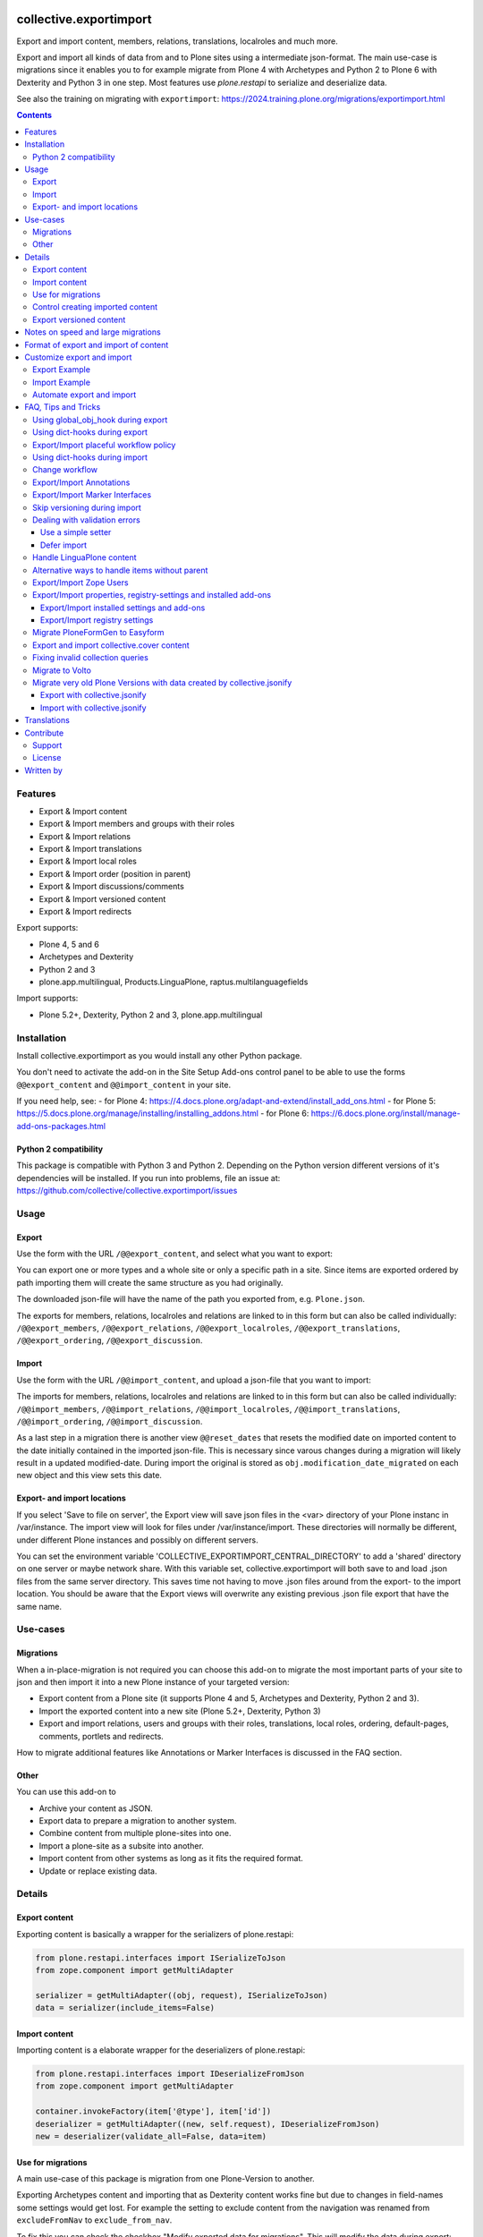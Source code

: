 .. This README is meant for consumption by humans and PyPI. PyPI can render reStructuredText files, so please do not use Sphinx features.
   If you want to learn more about writing documentation, please check out: https://6.docs.plone.org/contributing/documentation/
   This text does not appear on PyPI or GitHub. It is a comment.

.. image:: https://img.shields.io/pypi/v/collective.exportimport.svg
    :target: https://pypi.org/project/collective.exportimport/
    :alt: Latest Version

.. image:: https://img.shields.io/pypi/status/collective.exportimport.svg
    :target: https://pypi.org/project/collective.exportimport/
    :alt: Egg Status

.. image:: https://img.shields.io/pypi/pyversions/collective.exportimport.svg?style=plastic   :alt: Supported - Python Versions

.. image:: https://img.shields.io/pypi/l/collective.exportimport.svg
    :target: https://pypi.org/project/collective.exportimport/
    :alt: License


=======================
collective.exportimport
=======================

Export and import content, members, relations, translations, localroles and much more.

Export and import all kinds of data from and to Plone sites using a intermediate json-format.
The main use-case is migrations since it enables you to for example migrate from Plone 4 with Archetypes and Python 2 to Plone 6 with Dexterity and Python 3 in one step.
Most features use `plone.restapi` to serialize and deserialize data.

See also the training on migrating with ``exportimport``: https://2024.training.plone.org/migrations/exportimport.html

.. contents:: Contents
    :local:

Features
========

* Export & Import content
* Export & Import members and groups with their roles
* Export & Import relations
* Export & Import translations
* Export & Import local roles
* Export & Import order (position in parent)
* Export & Import discussions/comments
* Export & Import versioned content
* Export & Import redirects

Export supports:

* Plone 4, 5 and 6
* Archetypes and Dexterity
* Python 2 and 3
* plone.app.multilingual, Products.LinguaPlone, raptus.multilanguagefields

Import supports:

* Plone 5.2+, Dexterity, Python 2 and 3, plone.app.multilingual


Installation
============

Install collective.exportimport as you would install any other Python package.

You don't need to activate the add-on in the Site Setup Add-ons control panel to be able to use the forms ``@@export_content`` and ``@@import_content`` in your site.

If you need help, see:
- for Plone 4: https://4.docs.plone.org/adapt-and-extend/install_add_ons.html
- for Plone 5: https://5.docs.plone.org/manage/installing/installing_addons.html
- for Plone 6: https://6.docs.plone.org/install/manage-add-ons-packages.html


Python 2 compatibility
----------------------

This package is compatible with Python 3 and Python 2.
Depending on the Python version different versions of it's dependencies will be installed.
If you run into problems, file an issue at: https://github.com/collective/collective.exportimport/issues


Usage
=====

Export
------

Use the form with the URL ``/@@export_content``, and select what you want to export:

.. image:: ./docs/export.png

You can export one or more types and a whole site or only a specific path in a site. Since items are exported ordered by path importing them will create the same structure as you had originally.

The downloaded json-file will have the name of the path you exported from, e.g. ``Plone.json``.

The exports for members, relations, localroles and relations are linked to in this form but can also be called individually: ``/@@export_members``, ``/@@export_relations``, ``/@@export_localroles``, ``/@@export_translations``, ``/@@export_ordering``, ``/@@export_discussion``.


Import
------

Use the form with the URL ``/@@import_content``, and upload a json-file that you want to import:

.. image:: ./docs/import.png


The imports for members, relations, localroles and relations are linked to in this form but can also be called individually: ``/@@import_members``, ``/@@import_relations``, ``/@@import_localroles``, ``/@@import_translations``, ``/@@import_ordering``, ``/@@import_discussion``.

As a last step in a migration there is another view ``@@reset_dates`` that resets the modified date on imported content to the date initially contained in the imported json-file. This is necessary since varous changes during a migration will likely result in a updated modified-date. During import the original is stored as ``obj.modification_date_migrated`` on each new object and this view sets this date.

Export- and import locations
----------------------------

If you select 'Save to file on server', the Export view will save json files in the <var> directory of your Plone instanc in /var/instance.
The import view will look for  files under /var/instance/import.
These directories will normally be different, under different Plone instances and possibly on different servers.

You can set the environment variable 'COLLECTIVE_EXPORTIMPORT_CENTRAL_DIRECTORY' to add a 'shared' directory on one server or maybe network share.
With this variable set, collective.exportimport will both save to and load .json files from the same server directory.
This saves time not having to move .json files around from the export- to the import location.
You should be aware that the Export views will overwrite any existing previous .json file export that have the same name.


Use-cases
=========

Migrations
----------

When a in-place-migration is not required you can choose this add-on to migrate the most important parts of your site to json and then import it into a new Plone instance of your targeted version:

* Export content from a Plone site (it supports Plone 4 and 5, Archetypes and Dexterity, Python 2 and 3).
* Import the exported content into a new site (Plone 5.2+, Dexterity, Python 3)
* Export and import relations, users and groups with their roles, translations, local roles, ordering, default-pages, comments, portlets and redirects.

How to migrate additional features like Annotations or Marker Interfaces is discussed in the FAQ section.

Other
-----

You can use this add-on to

* Archive your content as JSON.
* Export data to prepare a migration to another system.
* Combine content from multiple plone-sites into one.
* Import a plone-site as a subsite into another.
* Import content from other systems as long as it fits the required format.
* Update or replace existing data.

Details
=======

Export content
--------------

Exporting content is basically a wrapper for the serializers of plone.restapi:

.. code-block:: python

    from plone.restapi.interfaces import ISerializeToJson
    from zope.component import getMultiAdapter

    serializer = getMultiAdapter((obj, request), ISerializeToJson)
    data = serializer(include_items=False)

Import content
--------------

Importing content is a elaborate wrapper for the deserializers of plone.restapi:

.. code-block:: python

    from plone.restapi.interfaces import IDeserializeFromJson
    from zope.component import getMultiAdapter

    container.invokeFactory(item['@type'], item['id'])
    deserializer = getMultiAdapter((new, self.request), IDeserializeFromJson)
    new = deserializer(validate_all=False, data=item)


Use for migrations
------------------

A main use-case of this package is migration from one Plone-Version to another.

Exporting Archetypes content and importing that as Dexterity content works fine but due to changes in field-names some settings would get lost.
For example the setting to exclude content from the navigation was renamed from ``excludeFromNav`` to ``exclude_from_nav``.

To fix this you can check the checkbox "Modify exported data for migrations".
This will modify the data during export:

* Drop unused data (e.g. `next_item` and `components`)
* Remove all relation fields
* Change some field names that changed between Archetypes and Dexterity

  * ``excludeFromNav`` → ``exclude_from_nav``
  * ``allowDiscussion`` → ``allow_discussion``
  * ``subject`` → ``subjects``
  * ``expirationDate`` → ``expires``
  * ``effectiveDate`` → ``effective``
  * ``creation_date`` → ``created``
  * ``modification_date`` → ``modified``
  * ``startDate`` → ``start``
  * ``endDate`` → ``end``
  * ``openEnd`` → ``open_end``
  * ``wholeDay`` → ``whole_day``
  * ``contactEmail`` → ``contact_email``
  * ``contactName`` → ``contact_name``
  * ``contactPhone`` → ``contact_phone``

* Update view names on Folders and Collection that changed since Plone 4.
* Export ``ATTopic`` and their criteria to Collections with querystrings.
* Update Collection-criteria.
* Links and images in Richtext-Fields of content and portlets have changes since Plone 4.
  the view ``/@@fix_html`` allows you to fix these.


Control creating imported content
---------------------------------

You can choose between four options how to deal with content that already exists:

  * Skip: Don't import at all
  * Replace: Delete item and create new
  * Update: Reuse and only overwrite imported data
  * Ignore: Create with a new id

Imported content is initially created with ``invokeFactory`` using portal_type and id of the exported item before deserializing the rest of the data.
You can set additional values by specifying a dict ``factory_kwargs`` that will be passed to the factory.
Like this you can set values on the imported object that are expected to be there by subscribers to IObjectAddedEvent.


Export versioned content
------------------------

Exporting versions of Archetypes content will not work because of a bug in plone.restapi (https://github.com/plone/plone.restapi/issues/1335).
For export to work you need to use a version between 7.7.0 and 8.0.0 (if released) or a source-checkout of the branch 7.x.x.


Notes on speed and large migrations
===================================

Exporting and importing large amounts of content can take a while. Export is pretty fast but import is constrained by some features of Plone, most importantly versioning:

* Importing 5000 Folders takes ~5 minutes
* Importing 5000 Documents takes >25 minutes because of versioning.
* Importing 5000 Documents without versioning takes ~7 minutes.

During import you can commit every x number of items which will free up memory and disk-space in your TMPDIR (where blobs are added before each commit).

When exporting large numbers of blobs (binary files and images) you will get huge json-files and may run out of memory.
You have various options to deal with this.
The best way depends on how you are going to import the blobs:

- Export as download urls: small download, but ``collective.exportimport`` cannot import the blobs, so you will need an own import script to download them.
- Export as base-64 encoded strings: large download, but ``collective.exportimport`` can handle the import.
- Export as blob paths: small download and ``collective.exportimport`` can handle the import, but you need to copy ``var/blobstorage`` to the Plone Site where you do the import or set the environment variable ``COLLECTIVE_EXPORTIMPORT_BLOB_HOME`` to the old blobstorage path: ``export COLLECTIVE_EXPORTIMPORT_BLOB_HOME=/path-to-old-instance/var/blobstorage``.
  To export the blob-path you do not need to have access to the blobs!


Format of export and import of content
======================================

By default all content is exported to and imported from one large json-file.
To inspect such very large json-files without performance-issues you can use klogg (https://klogg.filimonov.dev).

Since version 1.10 collective.exportimport also supports exporting and importing each content item as a separate json-file.
To use that select *Save each item as a separate file on the server* in the form or specify ``download_to_server=2`` when calling the export in python.
In the import-form you can manually select a directory on the server or specify ``server_directory="/mydir"`` when calling the import in python.


Customize export and import
===========================

This add-on is designed to be adapted to your requirements and has multiple hooks to make that easy.

To make that easier here are packages you can reuse to override and extend the export and import.
Use these templates and adapt them to your own projects:

* https://github.com/starzel/contentexport
* https://github.com/starzel/contentimport

Many examples for customizing the export and import are collected in the chapter "FAQ, Tips and Tricks" below.

.. note::

    As a rule of thumb you should make changes to the data during import unless you need access to the original object for the required changes.
    One reason is that this way the serialized content in the json-file more closely represents the original data.
    Another reason is that it allows you to fix issues during the process you are currently developing (i.e. without having to redo the export).


Export Example
--------------

.. code-block:: python

    from collective.exportimport.export_content import ExportContent

    class CustomExportContent(ExportContent):

        QUERY = {
            'Document': {'review_state': ['published', 'pending']},
        }

        DROP_PATHS = [
            '/Plone/userportal',
            '/Plone/en/obsolete_content',
        ]

        DROP_UIDS = [
            '71e3e0a6f06942fea36536fbed0f6c42',
        ]

        def update(self):
            """Use this to override stuff before the export starts
            (e.g. force a specific language in the request)."""

        def start(self):
            """Hook to do something before export."""

        def finish(self):
            """Hook to do something after export."""

        def global_obj_hook(self, obj):
            """Inspect the content item before serialisation data.
            Bad: Changing the content-item is a horrible idea.
            Good: Return None if you want to skip this particular object.
            """
            return obj

        def global_dict_hook(self, item, obj):
            """Use this to modify or skip the serialized data.
            Return None if you want to skip this particular object.
            """
            return item

        def dict_hook_document(self, item, obj):
            """Use this to modify or skip the serialized data by type.
            Return the modified dict (item) or None if you want to skip this particular object.
            """
            return item


Register it with your own browserlayer to override the default.

.. code-block:: text

  <browser:page
      name="export_content"
      for="zope.interface.Interface"
      class=".custom_export.CustomExportContent"
      layer="My.Custom.IBrowserlayer"
      permission="cmf.ManagePortal"
      />


Import Example
--------------

.. code-block:: python

    from collective.exportimport.import_content import ImportContent

    class CustomImportContent(ImportContent):

        CONTAINER = {'Event': '/imported-events'}

        # These fields will be ignored
        DROP_FIELDS = ['relatedItems']

        # Items with these uid will be ignored
        DROP_UIDS = ['04d1477583c74552a7fcd81a9085c620']

        # These paths will be ignored
        DROP_PATHS = ['/Plone/doormat/', '/Plone/import_files/']

        # Default values for some fields
        DEFAULTS = {'which_price': 'normal'}

        def start(self):
            """Hook to do something before importing one file."""

        def finish(self):
            """Hook to do something after importing one file."""

        def global_dict_hook(self, item):
            if isinstance(item.get('description', None), dict):
                item['description'] = item['description']['data']
            if isinstance(item.get('rights', None), dict):
                item['rights'] = item['rights']['data']
            return item

        def dict_hook_customtype(self, item):
            # change the type
            item['@type'] = 'anothertype'
            # drop a field
            item.pop('experiences', None)
            return item

        def handle_file_container(self, item):
            """Use this to specify the container in which to create the item in.
            Return the container for this particular object.
            """
            return self.portal['imported_files']

Register it:

.. code-block:: text

  <browser:page
      name="import_content"
      for="zope.interface.Interface"
      class=".custom_import.CustomImportContent"
      layer="My.Custom.IBrowserlayer"
      permission="cmf.ManagePortal"
      />


Automate export and import
--------------------------

Run all exports and save all data in ``var/instance/``:

.. code-block:: python

    from plone import api
    from Products.Five import BrowserView

    class ExportAll(BrowserView):

        def __call__(self):
            export_content = api.content.get_view("export_content", self.context, self.request)
            self.request.form["form.submitted"] = True
            export_content(
                portal_type=["Folder", "Document", "News Item", "File", "Image"],  # only export these
                include_blobs=2,  # Export files and images as blob paths
                download_to_server=True,
                migration=True)

            other_exports = [
                "export_relations",
                "export_members",
                "export_translations",
                "export_localroles",
                "export_ordering",
                "export_defaultpages",
                "export_discussion",
                "export_portlets",
                "export_redirects",
            ]
            for name in other_exports:
                view = api.content.get_view(name, portal, request)
                # This saves each export in var/instance/export_xxx.json
                view(download_to_server=True)

            # Important! Redirect to prevent infinite export loop :)
            return self.request.response.redirect(self.context.absolute_url())

Run all imports using the data exported in the example above:

.. code-block:: python

    from collective.exportimport.fix_html import fix_html_in_content_fields
    from collective.exportimport.fix_html import fix_html_in_portlets
    from pathlib import Path
    from plone import api
    from Products.Five import BrowserView


    class ImportAll(BrowserView):

        def __call__(self):
            portal = api.portal.get()

            # Import content
            view = api.content.get_view("import_content", portal, request)
            request.form["form.submitted"] = True
            request.form["commit"] = 500
            view(server_file="Plone.json", return_json=True)
            transaction.commit()

            # Run all other imports
            other_imports = [
                "relations",
                "members",
                "translations",
                "localroles",
                "ordering",
                "defaultpages",
                "discussion",
                "portlets",
                "redirects",
            ]
            cfg = getConfiguration()
            directory = Path(cfg.clienthome) / "import"
            for name in other_imports:
                view = api.content.get_view(f"import_{name}", portal, request)
                path = Path(directory) / f"export_{name}.json"
                results = view(jsonfile=path.read_text(), return_json=True)
                logger.info(results)
                transaction.commit()

            # Run cleanup steps
            results = fix_html_in_content_fields()
            logger.info("Fixed html for %s content items", results)
            transaction.commit()

            results = fix_html_in_portlets()
            logger.info("Fixed html for %s portlets", results)
            transaction.commit()

            reset_dates = api.content.get_view("reset_dates", portal, request)
            reset_dates()
            transaction.commit()

.. note::

    The views ``@@export_all`` and ``@@import_all`` are also contained in the helper-packages https://github.com/starzel/contentexport and https://github.com/starzel/contentimport

FAQ, Tips and Tricks
====================

This section covers frequent use-cases and examples for features that are not required for all migrations.

Using global_obj_hook during export
-----------------------------------

Using ``global_obj_hook`` during export to inspect content and decide to skip it.

.. code-block:: python

    def global_obj_hook(self, obj):
        # Drop subtopics
        if obj.portal_type == "Topic" and obj.__parent__.portal_type == "Topic":
            return

        # Drop files and images from PFG formfolders
        if obj.__parent__.portal_type == "FormFolder":
            return
        return obj


Using dict-hooks during export
------------------------------

Use ``global_dict_hook`` during export to inspect content and modify the serialized json.
You can also use ``dict_hook_<somecontenttype>`` to better structure your code for readability.

Sometimes you need to handle data that you add in ``global_dict_hook`` during export in corresponding code in ``global_object_hook`` during import.

The following example about placeful workflow policy is a perfect example for that pattern:


Export/Import placeful workflow policy
--------------------------------------

Export:

.. code-block:: python

    def global_dict_hook(self, item, obj):
        if obj.isPrincipiaFolderish and ".wf_policy_config" in obj.keys():
            wf_policy = obj[".wf_policy_config"]
            item["exportimport.workflow_policy"] = {
                "workflow_policy_below": wf_policy.workflow_policy_below,
                "workflow_policy_in": wf_policy.workflow_policy_in,
            }
        return item

Import:

.. code-block:: python

    def global_obj_hook(self, obj, item):
        wf_policy = item.get("exportimport.workflow_policy")
        if wf_policy:
            obj.manage_addProduct["CMFPlacefulWorkflow"].manage_addWorkflowPolicyConfig()
            wf_policy_config = obj[".wf_policy_config"]
            wf_policy_config.setPolicyIn(wf_policy["workflow_policy_in"], update_security=True)
            wf_policy_config.setPolicyBelow(wf_policy["workflow_policy_below"], update_security=True)


Using dict-hooks during import
------------------------------

A lot of fixes can be done during import using the ``global_dict_hook`` or ``dict_hook_<contenttype>``.

Here we prevent the expire-date to be before the effective date since that would lead to validation-errors during deserializing:

.. code-block:: python

    def global_dict_hook(self, item):
        effective = item.get('effective', None)
        expires = item.get('expires', None)
        if effective and expires and expires <= effective:
            item.pop('expires')
        return item

Here we drop empty lines from the creators:

.. code-block:: python

    def global_dict_hook(self, item):
        item["creators"] = [i for i in item.get("creators", []) if i]
        return item

This example migrates a ``PloneHelpCenter`` to a simple folder/document structure during import.
There are a couple more types to handle (as folder or document) but you get the idea, don't you?

.. code-block:: python

    def dict_hook_helpcenter(self, item):
        item["@type"] = "Folder"
        item["layout"] = "listing_view"
        return item

    def dict_hook_helpcenterglossary(self, item):
        item["@type"] = "Folder"
        item["layout"] = "listing_view"
        return item

    def dict_hook_helpcenterinstructionalvideo(self, item):
        item["@type"] = "File"
        if item.get("video_file"):
            item["file"] = item["video_file"]
        return item

    def dict_hook_helpcenterlink(self, item):
        item["@type"] = "Link"
        item["remoteUrl"] = item.get("url", None)
        return item

    def dict_hook_helpcenterreferencemanualpage(self, item):
        item["@type"] = "Document"
        return item

If you change types during import you need to take care of other cases where types are referenced.\
Examples are collection-queries (see "Fixing invalid collection queries" below) or constrains (see here):

.. code-block:: python

    PORTAL_TYPE_MAPPING = {
        "Topic": "Collection",
        "FormFolder": "EasyForm",
        "HelpCenter": "Folder",
    }

    def global_dict_hook(self, item):
        if item.get("exportimport.constrains"):
            types_fixed = []
            for portal_type in item["exportimport.constrains"]["locally_allowed_types"]:
                if portal_type in PORTAL_TYPE_MAPPING:
                    types_fixed.append(PORTAL_TYPE_MAPPING[portal_type])
                elif portal_type in ALLOWED_TYPES:
                    types_fixed.append(portal_type)
            item["exportimport.constrains"]["locally_allowed_types"] = list(set(types_fixed))

            types_fixed = []
            for portal_type in item["exportimport.constrains"]["immediately_addable_types"]:
                if portal_type in PORTAL_TYPE_MAPPING:
                    types_fixed.append(PORTAL_TYPE_MAPPING[portal_type])
                elif portal_type in ALLOWED_TYPES:
                    types_fixed.append(portal_type)
            item["exportimport.constrains"]["immediately_addable_types"] = list(set(types_fixed))
        return item


Change workflow
---------------

.. code-block:: python

    REVIEW_STATE_MAPPING = {
        "internal": "published",
        "internally_published": "published",
        "obsolete": "private",
        "hidden": "private",
    }

    def global_dict_hook(self, item):
        if item.get("review_state") in REVIEW_STATE_MAPPING:
            item["review_state"] = REVIEW_STATE_MAPPING[item["review_state"]]
        return item


Export/Import Annotations
-------------------------

Some core-features of Plone (e.g. comments) use annotations to store data.
The core features are already covered but your custom code or community add-ons may use annotations as well.
Here is how you can migrate them.

**Export**: Only export those Annotations that your really need.

.. code-block:: python

    from zope.annotation.interfaces import IAnnotations
    ANNOTATIONS_TO_EXPORT = [
        "syndication_settings",
    ]
    ANNOTATIONS_KEY = 'exportimport.annotations'

    class CustomExportContent(ExportContent):

        def global_dict_hook(self, item, obj):
            item = self.export_annotations(item, obj)
            return item

        def export_annotations(self, item, obj):
            results = {}
            annotations = IAnnotations(obj)
            for key in ANNOTATIONS_TO_EXPORT:
                data = annotations.get(key)
                if data:
                    results[key] = IJsonCompatible(data, None)
            if results:
                item[ANNOTATIONS_KEY] = results
            return item

**Import**:

.. code-block:: python

    from zope.annotation.interfaces import IAnnotations
    ANNOTATIONS_KEY = "exportimport.annotations"

    class CustomImportContent(ImportContent):

        def global_obj_hook(self, obj, item):
            item = self.import_annotations(obj, item)
            return item

        def import_annotations(self, obj, item):
            annotations = IAnnotations(obj)
            for key in item.get(ANNOTATIONS_KEY, []):
                annotations[key] = item[ANNOTATIONS_KEY][key]
            return item

Some features also store data in annotations on the portal, e.g. `plone.contentrules.localassignments`, `plone.portlets.categoryblackliststatus`, `plone.portlets.contextassignments`, `syndication_settings`.
Depending on your requirements you may want to export and import those as well.


Export/Import Marker Interfaces
-------------------------------

**Export**: You may only want to export the marker-interfaces you need.
It is a good idea to inspect a list of all used marker interfaces in a portal before deciding what to migrate.

.. code-block:: python

    from zope.interface import directlyProvidedBy

    MARKER_INTERFACES_TO_EXPORT = [
        "collective.easyslider.interfaces.ISliderPage",
        "plone.app.layout.navigation.interfaces.INavigationRoot",
    ]
    MARKER_INTERFACES_KEY = "exportimport.marker_interfaces"

    class CustomExportContent(ExportContent):

        def global_dict_hook(self, item, obj):
            item = self.export_marker_interfaces(item, obj)
            return item

        def export_marker_interfaces(self, item, obj):
            interfaces = [i.__identifier__ for i in directlyProvidedBy(obj)]
            interfaces = [i for i in interfaces if i in MARKER_INTERFACES_TO_EXPORT]
            if interfaces:
                item[MARKER_INTERFACES_KEY] = interfaces
            return item

**Import**:

.. code-block:: python

    from plone.dexterity.utils import resolveDottedName
    from zope.interface import alsoProvides

    MARKER_INTERFACES_KEY = "exportimport.marker_interfaces"

    class CustomImportContent(ImportContent):

        def global_obj_hook_before_deserializing(self, obj, item):
            """Apply marker interfaces before deserializing."""
            for iface_name in item.pop(MARKER_INTERFACES_KEY, []):
                try:
                    iface = resolveDottedName(iface_name)
                    if not iface.providedBy(obj):
                        alsoProvides(obj, iface)
                        logger.info("Applied marker interface %s to %s", iface_name, obj.absolute_url())
                except ModuleNotFoundError:
                    pass
            return obj, item

Skip versioning during import
-----------------------------

The event-handlers of versioning can seriously slow down your imports.
It is a good idea to skip it before the import:

.. code-block:: python

    VERSIONED_TYPES = [
        "Document",
        "News Item",
        "Event",
        "Link",
    ]

    def start(self):
        self.items_without_parent = []
        portal_types = api.portal.get_tool("portal_types")
        for portal_type in VERSIONED_TYPES:
            fti = portal_types.get(portal_type)
            behaviors = list(fti.behaviors)
            if 'plone.versioning' in behaviors:
                logger.info(f"Disable versioning for {portal_type}")
                behaviors.remove('plone.versioning')
            fti.behaviors = behaviors

Re-enable versioning and create initial versions after all imports and fixes are done, e.g in the view ``@@import_all``.

.. code-block:: python

    from Products.CMFEditions.interfaces.IModifier import FileTooLargeToVersionError

    VERSIONED_TYPES = [
        "Document",
        "News Item",
        "Event",
        "Link",
    ]

    class ImportAll(BrowserView):

        # re-enable versioning
        portal_types = api.portal.get_tool("portal_types")
        for portal_type in VERSIONED_TYPES:
            fti = portal_types.get(portal_type)
            behaviors = list(fti.behaviors)
            if "plone.versioning" not in behaviors:
                behaviors.append("plone.versioning")
                logger.info(f"Enable versioning for {portal_type}")
            if "plone.locking" not in behaviors:
                behaviors.append("plone.locking")
                logger.info(f"Enable locking for {portal_type}")
            fti.behaviors = behaviors
        transaction.get().note("Re-enabled versioning")
        transaction.commit()

        # create initial version for all versioned types
        logger.info("Creating initial versions")
        portal_repository = api.portal.get_tool("portal_repository")
        brains = api.content.find(portal_type=VERSIONED_TYPES)
        total = len(brains)
        for index, brain in enumerate(brains):
            obj = brain.getObject()
            try:
                if not portal_repository.getHistoryMetadata(obj=obj):
                    portal_repository.save(obj=obj, comment="Imported Version")
            except FileTooLargeToVersionError:
                pass
            if not index % 1000:
                msg = f"Created versions for {index} of {total} items."
                logger.info(msg)
                transaction.get().note(msg)
                transaction.commit()
        msg = "Created initial versions"
        transaction.get().note(msg)
        transaction.commit()


Dealing with validation errors
------------------------------

Sometimes you get validation-errors during import because the data cannot be validated.
That can happen when options in a field are generated from content in the site.
In these cases you cannot be sure that all options already exist in the portal while importing the content.

It may also happen, when you have validators that rely on content or configuration that does not exist on import.

.. note::

    For relation fields this is not necessary since relations are imported after content anyway!

There are two ways to handle these issues:

* Use a simple setter bypassing the validation used by the restapi
* Defer the import until all other imports were run


Use a simple setter
*******************

You need to specify which content-types and fields you want to handle that way.

It is put in a key, that the normal import will ignore and set using ``setattr()`` before deserializing the rest of the data.

.. code-block:: python

    SIMPLE_SETTER_FIELDS = {
        "ALL": ["some_shared_field"],
        "CollaborationFolder": ["allowedPartnerDocTypes"],
        "DocType": ["automaticTransferTargets"],
        "DPDocument": ["scenarios"],
        "DPEvent" : ["Status"],
    }

    class CustomImportContent(ImportContent):

        def global_dict_hook(self, item):
            simple = {}
            for fieldname in SIMPLE_SETTER_FIELDS.get("ALL", []):
                if fieldname in item:
                    value = item.pop(fieldname)
                    if value:
                        simple[fieldname] = value
            for fieldname in SIMPLE_SETTER_FIELDS.get(item["@type"], []):
                if fieldname in item:
                    value = item.pop(fieldname)
                    if value:
                        simple[fieldname] = value
            if simple:
                item["exportimport.simplesetter"] = simple

        def global_obj_hook_before_deserializing(self, obj, item):
            """Hook to modify the created obj before deserializing the data.
            """
            # import simplesetter data before the rest
            for fieldname, value in item.get("exportimport.simplesetter", {}).items():
                setattr(obj, fieldname, value)
            return obj, item

.. note::

    Using ``global_obj_hook_before_deserializing`` makes sure that data is there when the event-handlers are run after import.

Defer import
************

You can also wait until all content is imported before setting the values on these fields.
Again you need to find out which fields for which types you want to handle that way.

Here the data is stored in an annotation on the imported object from which it is later read.
This example also supports setting some data with ``setattr`` without validating it:

.. code-block:: python

    from plone.restapi.interfaces import IDeserializeFromJson
    from zope.annotation.interfaces import IAnnotations
    from zope.component import getMultiAdapter

    DEFERRED_KEY = "exportimport.deferred"
    DEFERRED_FIELD_MAPPING = {
        "talk": ["somefield"],
        "speaker": [
            "custom_field",
            "another_field",
        ]
    }
    SIMPLE_SETTER_FIELDS = {"custom_type": ["another_field"]}

    class CustomImportContent(ImportContent):

        def global_dict_hook(self, item):
            # Move deferred values to a different key to not deserialize.
            # This could also be done during export.
            item[DEFERRED_KEY] = {}
            for fieldname in DEFERRED_FIELD_MAPPING.get(item["@type"], []):
                if item.get(fieldname):
                    item[DEFERRED_KEY][fieldname] = item.pop(fieldname)
            return item

        def global_obj_hook(self, obj, item):
            # Store deferred data in an annotation.
            deferred = item.get(DEFERRED_KEY, {})
            if deferred:
                annotations = IAnnotations(obj)
                annotations[DEFERRED_KEY] = {}
                for key, value in deferred.items():
                    annotations[DEFERRED_KEY][key] = value

You then need a new step in the migration to move the deferred values from the annotation to the field:

.. code-block:: python

    class ImportDeferred(BrowserView):

        def __call__(self):
            # This example reuses the form export_other.pt from collective.exportimport
            self.title = "Import deferred data"
            if not self.request.form.get("form.submitted", False):
                return self.index()
            portal = api.portal.get()
            self.results = []
            for brain in api.content.find(DEFERRED_FIELD_MAPPING.keys()):
                obj = brain.getObject()
                self.import_deferred(obj)
            api.portal.show_message(f"Imported deferred data for {len(self.results)} items!", self.request)

        def import_deferred(self, obj):
            annotations = IAnnotations(obj, {})
            deferred = annotations.get(DEFERRED_KEY, None)
            if not deferred:
                return
            # Shortcut for simple fields (e.g. storing strings, uuids etc.)
            for fieldname in SIMPLE_SETTER_FIELDS.get(obj.portal_type, []):
                value = deferred.pop(fieldname, None)
                if value:
                    setattr(obj, fieldname, value)
            if not deferred:
                return
            # This approach validates the values and converts more complex data
            deserializer = getMultiAdapter((obj, self.request), IDeserializeFromJson)
            try:
                obj = deserializer(validate_all=False, data=deferred)
            except Exception as e:
                logger.info("Error while importing deferred data for %s", obj.absolute_url(), exc_info=True)
                logger.info("Data: %s", deferred)
            else:
                self.results.append(obj.absolute_url())
            # cleanup
            del annotations[DEFERRED_KEY]

This additional view obviously needs to be registered:

.. code-block:: text

    <browser:page
        name="import_deferred"
        for="zope.interface.Interface"
        class=".import_content.ImportDeferred"
        template="export_other.pt"
        permission="cmf.ManagePortal"
        />


Handle LinguaPlone content
--------------------------

Export:

.. code-block:: python

    def global_dict_hook(self, item, obj):
        # Find language of the nearest parent with a language
        # Usefull for LinguaPlone sites where some content is languageindependent
        parent = obj.__parent__
        for ancestor in parent.aq_chain:
            if IPloneSiteRoot.providedBy(ancestor):
                # keep language for root content
                nearest_ancestor_lang = item["language"]
                break
            if getattr(ancestor, "getLanguage", None) and ancestor.getLanguage():
                nearest_ancestor_lang = ancestor.getLanguage()
                item["parent"]["language"] = nearest_ancestor_lang
                break

        # This forces "wrong" languages to the nearest parents language
        if "language" in item and item["language"] != nearest_ancestor_lang:
            logger.info(u"Forcing %s (was %s) for %s %s ", nearest_ancestor_lang, item["language"], item["@type"], item["@id"])
            item["language"] = nearest_ancestor_lang

        # set missing language
        if not item.get("language"):
            item["language"] = nearest_ancestor_lang

        # add info on translations to help find the right container
        # usually this idone by export_translations
        # but when migrating from LP to pam you sometimes want to check the
        # tranlation info during import
        if getattr(obj.aq_base, "getTranslations", None) is not None:
            translations = obj.getTranslations()
            if translations:
                item["translation"] = {}
                for lang in translations:
                    uuid = IUUID(translations[lang][0], None)
                    if uuid == item["UID"]:
                        continue
                    translation = translations[lang][0]
                    if not lang:
                        lang = "no_language"
                    item["translation"][lang] = translation.absolute_url()

Import:

.. code-block:: python

    def global_dict_hook(self, item):

        # Adapt this to your site
        languages = ["en", "fr", "de"]
        default_language = "en"
        portal_id = "Plone"

        # No language => lang of parent or default
        if item.get("language") not in languages:
            if item["parent"].get("language"):
                item["language"] = item["parent"]["language"]
            else:
                item["language"] = default_language

        lang = item["language"]

        if item["parent"].get("language") != item["language"]:
            logger.debug(f"Inconsistent lang: item is {lang}, parent is {item['parent'].get('language')} for {item['@id']}")

        # Move item to the correct language-root-folder
        # This is only relevant for items in the site-root.
        # Most items containers are usually looked up by the uuid of the old parent
        url = item["@id"]
        parent_url = item["parent"]["@id"]

        url = url.replace(f"/{portal_id}/", f"/{portal_id}/{lang}/", 1)
        parent_url = parent_url.replace(f"/{portal_id}", f"/{portal_id}/{lang}", 1)

        item["@id"] = url
        item["parent"]["@id"] = parent_url

        return item

Alternative ways to handle items without parent
-----------------------------------------------

Often it is better to export and log items for which no container could be found instead of re-creating the original structure.

.. code-block:: python

    def update(self):
        self.items_without_parent = []

    def create_container(self, item):
        # Override create_container to never create parents
        self.items_without_parent.append(item)

    def finish(self):
        # export content without parents
        if self.items_without_parent:
            data = json.dumps(self.items_without_parent, sort_keys=True, indent=4)
            number = len(self.items_without_parent)
            cfg = getConfiguration()
            filename = 'content_without_parent.json'
            filepath = os.path.join(cfg.clienthome, filename)
            with open(filepath, 'w') as f:
                f.write(data)
            msg = u"Saved {} items without parent to {}".format(number, filepath)
            logger.info(msg)
            api.portal.show_message(msg, self.request)


Export/Import Zope Users
------------------------

By default only users and groups stores in Plone are exported/imported.
You can export/import Zope user like this.

**Export**

.. code-block:: python

    from collective.exportimport.export_other import BaseExport
    from plone import api

    import six

    class ExportZopeUsers(BaseExport):

        AUTO_ROLES = ["Authenticated"]

        def __call__(self, download_to_server=False):
            self.title = "Export Zope users"
            self.download_to_server = download_to_server
            portal = api.portal.get()
            app = portal.__parent__
            self.acl = app.acl_users
            self.pms = api.portal.get_tool("portal_membership")
            data = self.all_zope_users()
            self.download(data)

        def all_zope_users(self):
            results = []
            for user in self.acl.searchUsers():
                data = self._getUserData(user["userid"])
                data['title'] = user['title']
                results.append(data)
            return results

        def _getUserData(self, userId):
            member = self.pms.getMemberById(userId)
            roles = [
                role
                for role in member.getRoles()
                if role not in self.AUTO_ROLES
            ]
            # userid, password, roles
            props = {
                "username": userId,
                "password": json_compatible(self._getUserPassword(userId)),
                "roles": json_compatible(roles),
            }
            return props

        def _getUserPassword(self, userId):
            users = self.acl.users
            passwords = users._user_passwords
            password = passwords.get(userId, "")
            return password

**Import**:

.. code-block:: python

    class ImportZopeUsers(BrowserView):

        def __call__(self, jsonfile=None, return_json=False):
            if jsonfile:
                self.portal = api.portal.get()
                status = "success"
                try:
                    if isinstance(jsonfile, str):
                        return_json = True
                        data = json.loads(jsonfile)
                    elif isinstance(jsonfile, FileUpload):
                        data = json.loads(jsonfile.read())
                    else:
                        raise ("Data is neither text nor upload.")
                except Exception as e:
                    status = "error"
                    logger.error(e)
                    api.portal.show_message(
                        u"Failure while uploading: {}".format(e),
                        request=self.request,
                    )
                else:
                    members = self.import_members(data)
                    msg = u"Imported {} members".format(members)
                    api.portal.show_message(msg, self.request)
                if return_json:
                    msg = {"state": status, "msg": msg}
                    return json.dumps(msg)

            return self.index()

        def import_members(self, data):
            app = self.portal.__parent__
            acl = app.acl_users
            counter = 0
            for item in data:
                username = item["username"]
                password = item.pop("password")
                roles = item.pop("roles", [])
                if not username or not password or not roles:
                    continue
                title = item.pop("title", None)
                acl.users.addUser(username, title, password)
                for role in roles:
                    acl.roles.assignRoleToPrincipal(role, username)
                counter += 1
            return counter


Export/Import properties, registry-settings and installed add-ons
-----------------------------------------------------------------

When you migrate multiple similar sites that are configured manually it can be useful to export and import configuration that was set by hand.

Export/Import installed settings and add-ons
********************************************

This custom export exports and imports some selected settings and add-ons from a Plone 4.3 site.

**Export:**

.. code-block:: python

    from collective.exportimport.export_other import BaseExport
    from logging import getLogger
    from plone import api
    from plone.restapi.serializer.converters import json_compatible

    logger = getLogger(__name__)


    class ExportSettings(BaseExport):
        """Export various settings for haiku sites
        """

        def __call__(self, download_to_server=False):
            self.title = "Export installed add-ons various settings"
            self.download_to_server = download_to_server
            if not self.request.form.get("form.submitted", False):
                return self.index()

            data = self.export_settings()
            self.download(data)

        def export_settings(self):
            results = {}
            addons = []
            qi = api.portal.get_tool("portal_quickinstaller")
            for product in qi.listInstalledProducts():
                if product["id"].startswith("myproject."):
                    addons.append(product["id"])
            results["addons"] = addons

            portal = api.portal.get()
            registry = {}
            registry["plone.email_from_name"] = portal.getProperty('email_from_name', '')
            registry["plone.email_from_address"] = portal.getProperty('email_from_address', '')
            registry["plone.smtp_host"] = getattr(portal.MailHost, 'smtp_host', '')
            registry["plone.smtp_port"] = int(getattr(portal.MailHost, 'smtp_port', 25))
            registry["plone.smtp_userid"] = portal.MailHost.get('smtp_user_id')
            registry["plone.smtp_pass"] = portal.MailHost.get('smtp_pass')
            registry["plone.site_title"] = portal.title

            portal_properties = api.portal.get_tool("portal_properties")
            iprops = portal_properties.imaging_properties
            registry["plone.allowed_sizes"] = iprops.getProperty('allowed_sizes')
            registry["plone.quality"] = iprops.getProperty('quality')
            site_props = portal_properties.site_properties
            if site_props.hasProperty("webstats_js"):
                registry["plone.webstats_js"] = site_props.webstats_js
            results["registry"] = json_compatible(registry)
            return results


**Import:**

The import installs the add-ons and load the settings in the registry.
Since Plone 5 ``portal_properties`` is no longer used.

.. code-block:: python

    from logging import getLogger
    from plone import api
    from plone.registry.interfaces import IRegistry
    from Products.CMFPlone.utils import get_installer
    from Products.Five import BrowserView
    from zope.component import getUtility
    from ZPublisher.HTTPRequest import FileUpload

    import json

    logger = getLogger(__name__)

    class ImportSettings(BrowserView):
        """Import various settings"""

        def __call__(self, jsonfile=None, return_json=False):
            if jsonfile:
                self.portal = api.portal.get()
                status = "success"
                try:
                    if isinstance(jsonfile, str):
                        return_json = True
                        data = json.loads(jsonfile)
                    elif isinstance(jsonfile, FileUpload):
                        data = json.loads(jsonfile.read())
                    else:
                        raise ("Data is neither text nor upload.")
                except Exception as e:
                    status = "error"
                    logger.error(e)
                    api.portal.show_message(
                        "Failure while uploading: {}".format(e),
                        request=self.request,
                    )
                else:
                    self.import_settings(data)
                    msg = "Imported addons and settings"
                    api.portal.show_message(msg, self.request)
                if return_json:
                    msg = {"state": status, "msg": msg}
                    return json.dumps(msg)

            return self.index()

        def import_settings(self, data):
            installer = get_installer(self.context)
            for addon in data["addons"]:
                if not installer.is_product_installed(addon) and installer.is_product_installable(addon):
                    installer.install_product(addon)
                    logger.info(f"Installed addon {addon}")
            registry = getUtility(IRegistry)
            for key, value in data["registry"].items():
                registry[key] = value
                logger.info(f"Imported record {key}: {value}")


Export/Import registry settings
*******************************

The pull-request https://github.com/collective/collective.exportimport/pull/130 has views ``@@export_registry`` and ``@@import_registry``.
These views export and import registry records that do not use the default-setting specified in the schema for that registry record.
The export alone could also be usefull to figure out which settings were modified for a site.

That code will probably not be merged but you can use it in your own projects.

Migrate PloneFormGen to Easyform
--------------------------------

To be able to export PFG as easyform you should use the branch ``migration_features_1.x`` of ``collective.easyform`` in your old site.
Easyform does not need to be installed, we only need the methods ``fields_model`` and ``actions_model``.

Export:

.. code-block:: python

    def dict_hook_formfolder(self, item, obj):
        item["@type"] = "EasyForm"
        item["is_folderish"] = False

        from collective.easyform.migration.fields import fields_model
        from collective.easyform.migration.actions import actions_model

        # this does most of the heavy lifting...
        item["fields_model"] = fields_model(obj)
        item["actions_model"] = actions_model(obj)

        # handle thankspage
        pfg_thankspage = obj.get(obj.getThanksPage(), None)
        if pfg_thankspage:
            item["thankstitle"] = pfg_thankspage.title
            item["thanksdescription"] = pfg_thankspage.Description()
            item["showAll"] = pfg_thankspage.showAll
            item["showFields"] = pfg_thankspage.showFields
            item["includeEmpties"] = pfg_thankspage.includeEmpties
            item["thanksPrologue"] = json_compatible(pfg_thankspage.thanksPrologue.raw)
            item["thanksEpilogue"] = json_compatible(pfg_thankspage.thanksEpilogue.raw)

        # optional
        item["exportimport._inputStorage"] = self.export_saved_data(obj)

        # Drop some PFG fields no longer needed
        obsolete_fields = [
            "layout",
            "actionAdapter",
            "checkAuthenticator",
            "constrainTypesMode",
            "location",
            "thanksPage",
        ]
        for key in obsolete_fields:
            item.pop(key, None)

        # optional: disable tabs for imported forms
        item["form_tabbing"] = False

        # fix some custom validators
        replace_mapping = {
            "request.form['": "request.form['form.widgets.",
            "request.form.get('": "request.form.get('form.widgets.",
            "member and member.id or ''": "member and member.getProperty('id', '') or ''",
        }

        # fix overrides in actions and fields to use form.widgets.xyz instead of xyz
        for schema in ["actions_model", "fields_model"]:
            for old, new in replace_mapping.items():
                if old in item[schema]:
                    item[schema] = item[schema].replace(old, new)

            # add your own fields if you have these issues...
            for fieldname in [
                "email",
                "replyto",
            ]:
                if "request/form/{}".format(fieldname) in item[schema]:
                    item[schema] = item[schema].replace("request/form/{}".format(fieldname), "python: request.form.get('form.widgets.{}')".format(fieldname))

        return item

    def export_saved_data(self, obj):
        actions = {}
        for data_adapter in obj.objectValues("FormSaveDataAdapter"):
            data_adapter_name = data_adapter.getId()
            actions[data_adapter_name] = {}
            cols = data_adapter.getColumnNames()
            column_count_mismatch = False
            for idx, row in enumerate(data_adapter.getSavedFormInput()):
                if len(row) != len(cols):
                    column_count_mismatch = True
                    logger.debug("Column count mismatch at row %s", idx)
                    continue
                data = {}
                for key, value in zip(cols, row):
                    data[key] = json_compatible(value)
                id_ = int(time() * 1000)
                while id_ in actions[data_adapter_name]:  # avoid collisions during export
                    id_ += 1
                data["id"] = id_
                actions[data_adapter_name][id_] = data
            if column_count_mismatch:
                logger.info(
                    "Number of columns does not match for all rows. Some data were skipped in "
                    "data adapter %s/%s",
                    "/".join(obj.getPhysicalPath()),
                    data_adapter_name,
                )
        return actions

Import exported ``PloneFormGen`` data into ``Easyform``:

.. code-block:: python

    def obj_hook_easyform(self, obj, item):
        if not item.get("exportimport._inputStorage"):
            return
        from collective.easyform.actions import SavedDataBTree
        from persistent.mapping import PersistentMapping
        if not hasattr(obj, '_inputStorage'):
            obj._inputStorage = PersistentMapping()
        for name, data in item["exportimport._inputStorage"].items():
            obj._inputStorage[name] = SavedDataBTree()
            for key, row in data.items():
                 obj._inputStorage[name][int(key)] = row


Export and import collective.cover content
------------------------------------------

Export:

.. code-block:: python

    from collective.exportimport.serializer import get_dx_blob_path
    from plone.app.textfield.value import RichTextValue
    from plone.namedfile.file import NamedBlobImage
    from plone.restapi.interfaces import IJsonCompatible
    from z3c.relationfield import RelationValue
    from zope.annotation.interfaces import IAnnotations

    def global_dict_hook(self, item, obj):
        item = self.handle_cover(item, obj)
        return item

    def handle_cover(self, item, obj):
        if ICover.providedBy(obj):
            item['tiles'] = {}
            annotations = IAnnotations(obj)
            for tile in obj.get_tiles():
                annotation_key = 'plone.tiles.data.{}'.format(tile['id'])
                annotation = annotations.get(annotation_key, None)
                if annotation is None:
                    continue
                tile_data = self.serialize_tile(annotation)
                tile_data['type'] = tile['type']
                item['tiles'][tile['id']] = tile_data
        return item

    def serialize_tile(self, annotation):
        data = {}
        for key, value in annotation.items():
            if isinstance(value, RichTextValue):
                value = value.raw
            elif isinstance(value, RelationValue):
                value = value.to_object.UID()
            elif isinstance(value, NamedBlobImage):
                blobfilepath = get_dx_blob_path(value)
                if not blobfilepath:
                    continue
                value = {
                    "filename": value.filename,
                    "content-type": value.contentType,
                    "size": value.getSize(),
                    "blob_path": blobfilepath,
                }
            data[key] = IJsonCompatible(value, None)
        return data

Import:

.. code-block:: python

    from collections import defaultdict
    from collective.exportimport.import_content import get_absolute_blob_path
    from plone.app.textfield.interfaces import IRichText
    from plone.app.textfield.interfaces import IRichTextValue
    from plone.namedfile.file import NamedBlobImage
    from plone.namedfile.interfaces import INamedBlobImageField
    from plone.tiles.interfaces import ITileType
    from zope.annotation.interfaces import IAnnotations
    from zope.component import getUtilitiesFor
    from zope.schema import getFieldsInOrder

    COVER_CONTENT = [
        "collective.cover.content",
    ]

    def global_obj_hook(self, obj, item):
        if item["@type"] in COVER_CONTENT and "tiles" in item:
            item = self.import_tiles(obj, item)

    def import_tiles(self, obj, item):
        RICHTEXT_TILES = defaultdict(list)
        IMAGE_TILES = defaultdict(list)
        for tile_name, tile_type in getUtilitiesFor(ITileType):
            for fieldname, field in getFieldsInOrder(tile_type.schema):
                if IRichText.providedBy(field):
                    RICHTEXT_TILES[tile_name].append(fieldname)
                if INamedBlobImageField.providedBy(field):
                    IMAGE_TILES[tile_name].append(fieldname)

        annotations = IAnnotations(obj)
        prefix = "plone.tiles.data."
        for uid, tile in item["tiles"].items():
            # TODO: Maybe create all tiles that do not need to be defferred?
            key = prefix + uid
            tile_name = tile.pop("type", None)
            # first set raw data
            annotations[key] = item["tiles"][uid]
            for fieldname in RICHTEXT_TILES.get(tile_name, []):
                raw = annotations[key][fieldname]
                if raw is not None and not IRichTextValue.providedBy(raw):
                    annotations[key][fieldname] = RichTextValue(raw, "text/html", "text/x-html-safe")
            for fieldname in IMAGE_TILES.get(tile_name, []):
                data = annotations[key][fieldname]
                if data is not None:
                    blob_path = data.get("blob_path")
                    if not blob_path:
                        continue

                    abs_blob_path = get_absolute_blob_path(obj, blob_path)
                    if not abs_blob_path:
                        logger.info("Blob path %s for tile %s of %s %s does not exist!", blob_path, tile, obj.portal_type, obj.absolute_url())
                        continue
                    # Determine the class to use: file or image.
                    filename = data["filename"]
                    content_type = data["content-type"]

                    # Write the field.
                    with open(abs_blob_path, "rb") as myfile:
                        blobdata = myfile.read()
                    image = NamedBlobImage(
                        data=blobdata,
                        contentType=content_type,
                        filename=filename,
                    )
                    annotations[key][fieldname] = image
        return item


Fixing invalid collection queries
---------------------------------

Some queries changes between Plone 4 and 5.
This fixes the issues.

The actual migration of topics to collections in ``collective.exportimport.serializer.SerializeTopicToJson`` does not (yet) take care of that.

.. code-block:: python

    class CustomImportContent(ImportContent):

        def global_dict_hook(self, item):
            if item["@type"] in ["Collection", "Topic"]:
                item = self.fix_query(item)

        def fix_query(self, item):
            item["@type"] = "Collection"
            query = item.pop("query", [])
            if not query:
                logger.info("Drop item without query: %s", item["@id"])
                return

            fixed_query = []
            indexes_to_fix = [
                "portal_type",
                "review_state",
                "Creator",
                "Subject",
            ]
            operator_mapping = {
                # old -> new
                "plone.app.querystring.operation.selection.is":
                    "plone.app.querystring.operation.selection.any",
                "plone.app.querystring.operation.string.is":
                    "plone.app.querystring.operation.selection.any",
            }

            for crit in query:
                if crit["i"] == "portal_type" and len(crit["v"]) > 30:
                    # Criterion is all types
                    continue

                if crit["o"].endswith("relativePath") and crit["v"] == "..":
                    # relativePath no longer accepts ..
                    crit["v"] = "..::1"

                if crit["i"] in indexes_to_fix:
                    for old_operator, new_operator in operator_mapping.items():
                        if crit["o"] == old_operator:
                            crit["o"] = new_operator

                if crit["i"] == "portal_type":
                    # Some types may have changed their names
                    fixed_types = []
                    for portal_type in crit["v"]:
                        fixed_type = PORTAL_TYPE_MAPPING.get(portal_type, portal_type)
                        fixed_types.append(fixed_type)
                    crit["v"] = list(set(fixed_types))

                if crit["i"] == "review_state":
                    # Review states may have changed their names
                    fixed_states = []
                    for review_state in crit["v"]:
                        fixed_state = REVIEW_STATE_MAPPING.get(review_state, review_state)
                        fixed_states.append(fixed_state)
                    crit["v"] = list(set(fixed_states))

                if crit["o"] == "plone.app.querystring.operation.string.currentUser":
                    crit["v"] = ""

                fixed_query.append(crit)
            item["query"] = fixed_query

            if not item["query"]:
                logger.info("Drop collection without query: %s", item["@id"])
                return
            return item


Migrate to Volto
----------------

You can reuse the migration-code provided by ``@@migrate_to_volto`` in ``plone.volto`` in a migration.
The following example (used for migrating https://plone.org to Volto) can be used to migrate a site from any older version to Plone 6 with Volto.

You need to have the Blocks Conversion Tool (https://github.com/plone/blocks-conversion-tool) running that takes care of migrating richtext-values to Volto-blocks.

See https://6.docs.plone.org/backend/upgrading/version-specific-migration/migrate-to-volto.html for more details on the changes the migration to Volto does.

This code was used in real projects multiple times and is proven to work.
After the migration you need to restart the instance to make all changes work.

.. code-block:: python

    from App.config import getConfiguration
    from bs4 import BeautifulSoup
    from collective.exportimport.fix_html import fix_html_in_content_fields
    from collective.exportimport.fix_html import fix_html_in_portlets
    from contentimport.interfaces import IContentimportLayer
    from logging import getLogger
    from pathlib import Path
    from plone import api
    from plone.volto.browser.migrate_to_volto import migrate_richtext_to_blocks
    from plone.volto.setuphandlers import add_behavior
    from plone.volto.setuphandlers import remove_behavior
    from Products.CMFPlone.utils import get_installer
    from Products.Five import BrowserView
    from Products.ZCatalog.ProgressHandler import ZLogHandler
    from zope.interface import alsoProvides

    import requests
    import transaction

    logger = getLogger(__name__)

    # Add you own project-specific add-ons here
    DEFAULT_ADDONS = []

    VERSIONED_TYPES = [
        "Document",
        "News Item",
        "Event",
        "Link",
    ]


    class ImportAll(BrowserView):

        def __call__(self):

            request = self.request
            # Check if Blocks-conversion-tool is running
            headers = {
                "Accept": "application/json",
                "Content-Type": "application/json",
            }
            r = requests.post(
                "http://localhost:5000/html", headers=headers, json={"html": "<p>text</p>"}
            )
            r.raise_for_status()

            # Submit a simple form template to trigger the import
            if not request.form.get("form.submitted", False):
                return self.index()

            portal = api.portal.get()
            alsoProvides(request, IContentimportLayer)

            installer = get_installer(portal)
            if not installer.is_product_installed("contentimport"):
                installer.install_product("contentimport")

            # install required add-ons
            for addon in DEFAULT_ADDONS:
                if not installer.is_product_installed(addon):
                    installer.install_product(addon)

            # Disable versioning before import
            for portal_type in VERSIONED_TYPES:
                remove_behavior(portal_type, "plone.versioning")
                remove_behavior(portal_type, "plone.locking")

            # Fake the target being a classic site even though plone.volto is installed...
            # 1. Allow Folders and Collections (they are disabled in Volto by default)
            portal_types = api.portal.get_tool("portal_types")
            portal_types["Collection"].global_allow = True
            portal_types["Folder"].global_allow = True
            # 2. Enable richtext behavior (otherwise no text will be imported)
            for portal_type in ["Document", "News Item", "Event"]:
                add_behavior(portal_type, "plone.richtext")

            transaction.commit()
            cfg = getConfiguration()
            directory = Path(cfg.clienthome) / "import"

            # Import content
            view = api.content.get_view("import_content", portal, request)
            request.form["form.submitted"] = True
            request.form["commit"] = 500
            # Change "Plone.json" to the name of your export file
            view(server_file="Plone.json", return_json=True)
            transaction.commit()

            # Run all other imports
            other_imports = [
                "relations",
                "members",
                "translations",
                "localroles",
                "ordering",
                "defaultpages",
                "discussion",
                "portlets",  # not really useful in Volto
                "redirects",
            ]
            for name in other_imports:
                view = api.content.get_view(f"import_{name}", portal, request)
                path = Path(directory) / f"export_{name}.json"
                if path.exists():
                    results = view(jsonfile=path.read_text(), return_json=True)
                    logger.info(results)
                    transaction.get().note(f"Finished import_{name}")
                    transaction.commit()
                else:
                    logger.info(f"Missing file: {path}")

            # Optional: Run html-fixers on richtext
            fixers = [
                table_class_fixer,
                img_variant_fixer,
                scale_unscaled_images,
                fix_image_align,
            ]
            results = fix_html_in_content_fields(fixers=fixers)
            msg = "Fixed html for {} content items".format(results)
            logger.info(msg)
            transaction.get().note(msg)
            transaction.commit()

            results = fix_html_in_portlets()
            msg = "Fixed html for {} portlets".format(results)
            logger.info(msg)
            transaction.get().note(msg)
            transaction.commit()

            # Add blocks behavior to collections to convert richtext to blocks
            for portal_type in ["Collection"]:
                add_behavior(portal_type, "volto.blocks")

            # Update linksintegrity
            view = api.content.get_view("updateLinkIntegrityInformation", portal, request)
            results = view.update()
            msg = f"Updated linkintegrity for {results} items"
            logger.info(msg)
            transaction.get().note(msg)
            transaction.commit()

            # Rebuilding the catalog is necessary to prevent issues later on
            catalog = api.portal.get_tool("portal_catalog")
            logger.info("Rebuilding catalog...")
            catalog.clearFindAndRebuild()
            msg = "Finished rebuilding catalog!"
            logger.info(msg)
            transaction.get().note(msg)
            transaction.commit()

            # This uses the blocks-conversion-tool to migrate to blocks
            logger.info("Start migrating richtext to blocks...")
            migrate_richtext_to_blocks(purge_richtext=True)
            msg = "Finished migrating richtext to blocks"
            transaction.get().note(msg)
            transaction.commit()

            # Reuse the migration-form from plone.volto to do some more tasks
            view = api.content.get_view("migrate_to_volto", portal, request)
            # Yes, we want to migrate default pages
            view.migrate_default_pages = True
            view.slate = True
            view.purge_richtext = True
            view.service_url = "http://localhost:5000/html"
            logger.info("Start migrating Folders to Documents...")
            view.do_migrate_folders()
            msg = "Finished migrating Folders to Documents!"
            transaction.get().note(msg)
            transaction.commit()

            logger.info("Start migrating Collections to Documents...")
            view.migrate_collections()
            msg = "Finished migrating Collections to Documents!"
            transaction.get().note(msg)
            transaction.commit()

            reset_dates = api.content.get_view("reset_dates", portal, request)
            reset_dates()
            transaction.commit()

            # Reindex created and modified
            catalog = api.portal.get_tool("portal_catalog")
            pghandler = ZLogHandler(5000)
            catalog.reindexIndex(["created", "modified"], None, pghandler=pghandler)

            # re-enable versioning and add initial versions
            for portal_type in VERSIONED_TYPES:
                add_behavior(portal_type, "plone.versioning")
                add_behavior(portal_type, "plone.locking")
            logger.info("Creating initial versions")
            portal_repository = api.portal.get_tool("portal_repository")
            brains = api.content.find(portal_type=VERSIONED_TYPES, sort_on="path")
            total = len(brains)
            for index, brain in enumerate(brains):
                obj = brain.getObject()
                try:
                    if not portal_repository.getHistoryMetadata(obj=obj):
                        portal_repository.save(obj=obj, comment="Imported Version")
                except FileTooLargeToVersionError:
                    pass
                if not index % 1000:
                    msg = f"Created versions for {index} of {total} items."
                    logger.info(msg)
                    transaction.get().note(msg)
                    transaction.commit()
            msg = "Created initial versions"
            transaction.get().note(msg)
            transaction.commit()

            # Disallow folders and collections again
            portal_types["Collection"].global_allow = False
            portal_types["Folder"].global_allow = False

            # Disable richtext behavior again
            for type_ in ["Document", "News Item", "Event"]:
                remove_behavior(type_, "plone.richtext")

            # Remove contentimport to also drop the BrowserLayer
            if installer.is_product_installed("contentimport"):
                installer.uninstall_product("contentimport")

                logger.info("Finished import_all")
            return request.response.redirect(portal.absolute_url())


    def table_class_fixer(text, obj=None):
        if "table" not in text:
            return text
        dropped_classes = [
            "MsoNormalTable",
            "MsoTableGrid",
        ]
        replaced_classes = {
            "invisible": "invisible-grid",
        }
        soup = BeautifulSoup(text, "html.parser")
        for table in soup.find_all("table"):
            table_classes = table.get("class", [])
            for dropped in dropped_classes:
                if dropped in table_classes:
                    table_classes.remove(dropped)
            for old, new in replaced_classes.items():
                if old in table_classes:
                    table_classes.remove(old)
                    table_classes.append(new)
            # all tables get the default bootstrap table class
            if "table" not in table_classes:
                table_classes.insert(0, "table")

        return soup.decode()


    def img_variant_fixer(text, obj=None):
        """Set image-variants"""
        if not text:
            return text

        picture_variants = api.portal.get_registry_record("plone.picture_variants")
        scale_variant_mapping = {
            k: v["sourceset"][0]["scale"] for k, v in picture_variants.items()
        }
        scale_variant_mapping["thumb"] = "mini"
        fallback_variant = "preview"

        soup = BeautifulSoup(text, "html.parser")
        for tag in soup.find_all("img"):
            if "data-val" not in tag.attrs:
                # maybe external image
                continue
            scale = tag["data-scale"]
            variant = scale_variant_mapping.get(scale, fallback_variant)
            tag["data-picturevariant"] = variant

            classes = tag["class"]
            new_class = f"picture-variant-{variant}"
            if new_class not in classes:
                classes.append(new_class)
                tag["class"] = classes

        return soup.decode()


    def scale_unscaled_images(text, obj=None):
        """Scale unscaled image"""
        if not text:
            return text
        fallback_scale = "huge"

        soup = BeautifulSoup(text, "html.parser")
        for tag in soup.find_all("img"):
            if "data-val" not in tag.attrs:
                # maybe external image
                continue

            scale = tag["data-scale"]
            # Prevent unscaled images!
            if not scale:
                scale = fallback_scale
                tag["data-scale"] = fallback_scale
            if not tag["src"].endswith(scale):
                tag["src"] = tag["src"] + "/" + scale

        return soup.decode()


    def fix_image_align(text, obj=None):
        """Replace align='xx' with css-classes"""
        if not text:
            return text

        soup = BeautifulSoup(text, "html.parser")
        for tag in soup.find_all("img"):
            if "align" not in tag.attrs:
                continue

            classes = tag.get("class", [])
            direction = tag["align"]
            if direction == "left":
                classes.append("image-left")
            elif direction == "right":
                classes.append("image-right")
            if "image-inline" in classes:
                classes.remove("image-inline")
            del tag["align"]
        return soup.decode()



Migrate very old Plone Versions with data created by collective.jsonify
-----------------------------------------------------------------------

Versions older than Plone 4 do not support ``plone.restapi`` which is required to serialize the content used by ``collective.exportimport``.

To migrate Plone 1, 2 and 3 to Plone 6 you can use ``collective.jsonify`` for the export and ``collective.exportimport`` for the import.


Export with collective.jsonify
******************************

Use https://github.com/collective/collective.jsonify to export content.

You include the methods of ``collective.jsonify`` using `External Methods`.
See https://github.com/collective/collective.jsonify/blob/master/docs/install.rst for more info.

To work better with ``collective.exportimport`` you could extend the exported data using the feature ``additional_wrappers``.
Add info on the parent of an item to make it easier for ``collective.exportimport`` to import the data.

Here is a full example for ``json_methods.py`` which should be in ``BUILDOUT_ROOT/parts/instance/Extensions/``

.. code-block:: python

    def extend_item(obj, item):
        """Extend to work better well with collective.exportimport"""
        from Acquisition import aq_parent
        parent = aq_parent(obj)
        item["parent"] = {
            "@id": parent.absolute_url(),
            "@type": getattr(parent, "portal_type", None),
        }
        if getattr(parent.aq_base, "UID", None) is not None:
            item["parent"]["UID"] = parent.UID()

        return item


Here is a full example for ``json_methods.py`` which should be in ``<BUILDOUT_ROOT>/parts/instance/Extensions/``

.. code-block:: python

    from collective.jsonify.export import export_content as export_content_orig
    from collective.jsonify.export import get_item

    EXPORTED_TYPES = [
        "Folder",
        "Document",
        "News Item",
        "Event",
        "Link",
        "Topic",
        "File",
        "Image",
        "RichTopic",
    ]

    EXTRA_SKIP_PATHS = [
        "/Plone/archiv/",
        "/Plone/do-not-import/",
    ]

    # Path from which to continue the export.
    # The export walks the whole site respecting the order.
    # It will ignore everything untill this path is reached.
    PREVIOUS = ""

    def export_content(self):
        return export_content_orig(
            self,
            basedir="/var/lib/zope/json",
            skip_callback=skip_item,
            extra_skip_classname=[],
            extra_skip_id=[],
            extra_skip_paths=EXTRA_SKIP_PATHS,
            batch_start=0,
            batch_size=10000,
            batch_previous_path=PREVIOUS or None,
        )

    def skip_item(item):
        """Return True if the item should be skipped"""
        portal_type = getattr(item, "portal_type", None)
        if portal_type not in EXPORTED_TYPES:
            return True

    def extend_item(obj, item):
        """Extend to work better well with collective.exportimport"""
        from Acquisition import aq_parent
        parent = aq_parent(obj)
        item["parent"] = {
            "@id": parent.absolute_url(),
            "@type": getattr(parent, "portal_type", None),
        }
        if getattr(parent.aq_base, "UID", None) is not None:
            item["parent"]["UID"] = parent.UID()

        return item

To use these create three "External Method" in the ZMI root at the Zope root to use that:

* id: "export_content", module name: "json_methods", function name: "export_content"
* id: "get_item", module name: "json_methods", function name: "get_item"
* id: "extend_item", module name: "json_methods", function name: "extend_item"

Then you can pass the extender to the export using a query-string: http://localhost:8080/Plone/export_content?additional_wrappers=extend_item


Import with collective.jsonify
******************************

Two issues need to be dealt with to allow ``collective.exportimport`` to import the data generated by ``collective.jsonify``.

#. The data is in directories instead of in one large json-file.
#. The json is not in the expected format.

Starting with version 1.8 you can pass an iterator to the import.

You need to create a directory-walker that sorts the json-files the right way.
By default it would import them in the order `1.json`, `10.json`, `100.json`, `101.json` and so on.

.. code-block:: python

    from pathlib import Path

    def filesystem_walker(path=None):
        root = Path(path)
        assert(root.is_dir())
        folders = sorted([i for i in root.iterdir() if i.is_dir() and i.name.isdecimal()], key=lambda i: int(i.name))
        for folder in folders:
            json_files = sorted([i for i in folder.glob("*.json") if i.stem.isdecimal()], key=lambda i: int(i.stem))
            for json_file in json_files:
                logger.debug("Importing %s", json_file)
                item = json.loads(json_file.read_text())
                item["json_file"] = str(json_file)
                item = prepare_data(item)
                if item:
                    yield item

The walker takes the path to be the root with one or more directories holding the json-files.
The sorting of the files is done using the number in the filename.

The method ``prepare_data`` modifies the data before passing it to the import.
A very similar task is done by ``collective.exportimport`` during export.

.. code-block:: python

    def prepare_data(item):
        """modify jsonify data to work with c.exportimport"""

        # Drop relationfields or defer the import
        item.pop("relatedItems", None)

        mapping = {
            # jsonify => exportimport
            "_uid": "UID",
            "_type": "@type",
            "_path": "@id",
            "_layout": "layout",
            # AT fieldnames => DX fieldnames
            "excludeFromNav": "exclude_from_nav",
            "allowDiscussion": "allow_discussion",
            "subject": "subjects",
            "expirationDate": "expires",
            "effectiveDate": "effective",
            "creation_date": "created",
            "modification_date": "modified",
            "startDate": "start",
            "endDate": "end",
            "openEnd": "open_end",
            "eventUrl": "event_url",
            "wholeDay": "whole_day",
            "contactEmail": "contact_email",
            "contactName": "contact_name",
            "contactPhone": "contact_phone",
            "imageCaption": "image_caption",
        }
        for old, new in mapping.items():
            item = migrate_field(item, old, new)

        if item.get("constrainTypesMode", None) == 1:
            item = migrate_field(item, "constrainTypesMode", "constrain_types_mode")
        else:
            item.pop("locallyAllowedTypes", None)
            item.pop("immediatelyAddableTypes", None)
            item.pop("constrainTypesMode", None)

        if "id" not in item:
            item["id"] = item["_id"]
        return item


    def migrate_field(item, old, new):
        if item.get(old, _marker) is not _marker:
            item[new] = item.pop(old)
        return item

You can pass the generator ``filesystem_walker`` to the import:

.. code-block:: python

    class ImportAll(BrowserView):

        def __call__(self):
            # ...
            cfg = getConfiguration()
            directory = Path(cfg.clienthome) / "import"

            # import content
            view = api.content.get_view("import_content", portal, request)
            request.form["form.submitted"] = True
            request.form["commit"] = 1000
            view(iterator=filesystem_walker(directory / "mydata"))

            # import default-pages
            import_deferred = api.content.get_view("import_deferred", portal, request)
            import_deferred()


    class ImportDeferred(BrowserView):

        def __call__(self):
            self.title = "Import Deferred Settings (default pages)"
            if not self.request.form.get("form.submitted", False):
                return self.index()

            for brain in api.content.find(portal_type="Folder"):
                obj = brain.getObject()
                annotations = IAnnotations(obj)
                if DEFERRED_KEY not in annotations:
                    continue

                default = annotations[DEFERRED_KEY].pop("_defaultpage", None)
                if default and default in obj:
                    logger.info("Setting %s as default page for %s", default, obj.absolute_url())
                    obj.setDefaultPage(default)
                if not annotations[DEFERRED_KEY]:
                    annotations.pop(DEFERRED_KEY)
            api.portal.show_message("Done", self.request)
            return self.index()

``collective.jsonify`` puts the info on relations, translations and default-pages in the export-file.
You can use the approach to defer imports to deal with that data after all items were imported.
The example ``ImportDeferred`` above uses that approach to set the default pages.

This ``global_obj_hook`` below stores that data in a annotation:

.. code-block:: python

    def global_obj_hook(self, obj, item):
        # Store deferred data in an annotation.
        keys = ["_defaultpage"]
        data = {}
        for key in keys:
            if value := item.get(key, None):
                data[key] = value
        if data:
            annotations = IAnnotations(obj)
            annotations[DEFERRED_KEY] = data


Translations
============

This product has been translated into

- Spanish


Contribute
==========

- Issue Tracker: https://github.com/collective/collective.exportimport/issues
- Source Code: https://github.com/collective/collective.exportimport


Support
-------

If you are having issues, please let us know.


License
-------

The project is licensed under the GPLv2.


Written by
==========

.. image:: ./docs/starzel.png
    :target: https://www.starzel.de
    :alt: Starzel.de
